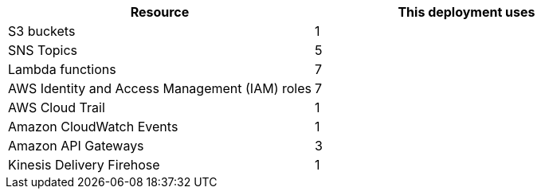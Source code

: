 // Replace the <n> in each row to specify the number of resources used in this deployment. Remove the rows for resources that aren’t used.
|===
|Resource |This deployment uses

// Space needed to maintain table headers
|S3 buckets |1
|SNS Topics| 5
|Lambda functions |7
|AWS Identity and Access Management (IAM) roles |7
|AWS Cloud Trail |1
|Amazon CloudWatch Events |1
|Amazon API Gateways |3
|Kinesis Delivery Firehose |1
|===
//TODO Suresh or Shivansh, please fill in these blanks. This table goes in our boilerplate section that refers to "the following resources."